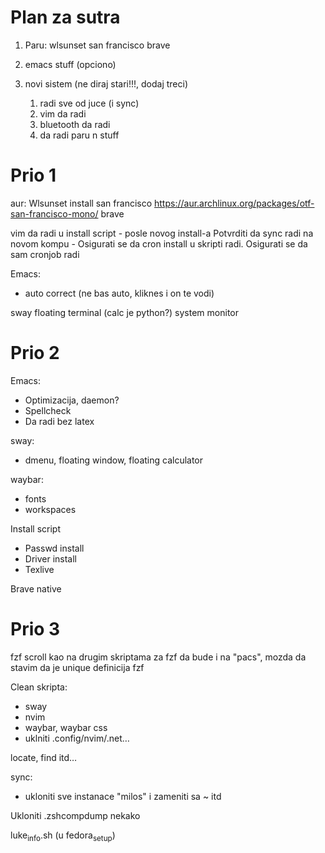 * Plan za sutra

1. Paru:
     wlsunset
     san francisco
     brave

2. emacs stuff (opciono)

3. novi sistem (ne diraj stari!!!, dodaj treci)
    1. radi sve od juce (i sync)
    2. vim da radi
    3. bluetooth da radi
    4. da radi paru n stuff

* Prio 1

aur:
  Wlsunset
  install san francisco https://aur.archlinux.org/packages/otf-san-francisco-mono/
  brave

vim da radi u install script     - posle novog install-a
Potvrditi da sync radi na novom kompu    -    Osigurati se da cron install u skripti radi. Osigurati se da sam cronjob radi


Emacs:
  - auto correct (ne bas auto, kliknes i on te vodi)
sway floating terminal (calc je python?)
system monitor

* Prio 2

Emacs:
  - Optimizacija, daemon?
  - Spellcheck 
  - Da radi bez latex

sway:
 - dmenu, floating window, floating calculator

waybar:
 - fonts
 - workspaces

Install script
 - Passwd install
 - Driver install
 - Texlive

Brave native

* Prio 3

fzf scroll kao na drugim skriptama za fzf da bude i na "pacs", mozda da stavim da je unique definicija fzf

Clean skripta:
 - sway
 - nvim
 - waybar, waybar css
 - uklniti .config/nvim/.net...

locate, find itd...

sync:
 - ukloniti sve instanace "milos" i zameniti sa ~ itd

Ukloniti .zshcompdump nekako

luke_info.sh (u fedora_setup)

